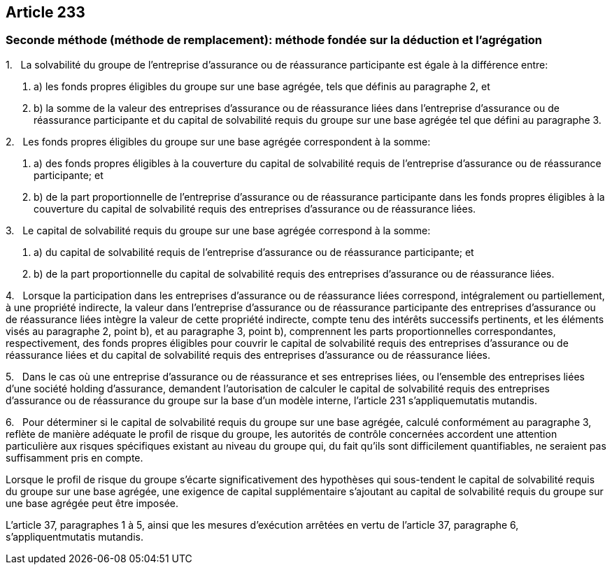 == Article 233

=== Seconde méthode (méthode de remplacement): méthode fondée sur la déduction et l'agrégation

1.   La solvabilité du groupe de l'entreprise d'assurance ou de réassurance participante est égale à la différence entre:

. a) les fonds propres éligibles du groupe sur une base agrégée, tels que définis au paragraphe 2, et

. b) la somme de la valeur des entreprises d'assurance ou de réassurance liées dans l'entreprise d'assurance ou de réassurance participante et du capital de solvabilité requis du groupe sur une base agrégée tel que défini au paragraphe 3.

2.   Les fonds propres éligibles du groupe sur une base agrégée correspondent à la somme:

. a) des fonds propres éligibles à la couverture du capital de solvabilité requis de l'entreprise d'assurance ou de réassurance participante; et

. b) de la part proportionnelle de l'entreprise d'assurance ou de réassurance participante dans les fonds propres éligibles à la couverture du capital de solvabilité requis des entreprises d'assurance ou de réassurance liées.

3.   Le capital de solvabilité requis du groupe sur une base agrégée correspond à la somme:

. a) du capital de solvabilité requis de l'entreprise d'assurance ou de réassurance participante; et

. b) de la part proportionnelle du capital de solvabilité requis des entreprises d'assurance ou de réassurance liées.

4.   Lorsque la participation dans les entreprises d'assurance ou de réassurance liées correspond, intégralement ou partiellement, à une propriété indirecte, la valeur dans l'entreprise d'assurance ou de réassurance participante des entreprises d'assurance ou de réassurance liées intègre la valeur de cette propriété indirecte, compte tenu des intérêts successifs pertinents, et les éléments visés au paragraphe 2, point b), et au paragraphe 3, point b), comprennent les parts proportionnelles correspondantes, respectivement, des fonds propres éligibles pour couvrir le capital de solvabilité requis des entreprises d'assurance ou de réassurance liées et du capital de solvabilité requis des entreprises d'assurance ou de réassurance liées.

5.   Dans le cas où une entreprise d'assurance ou de réassurance et ses entreprises liées, ou l'ensemble des entreprises liées d'une société holding d'assurance, demandent l'autorisation de calculer le capital de solvabilité requis des entreprises d'assurance ou de réassurance du groupe sur la base d'un modèle interne, l'article 231 s'appliquemutatis mutandis.

6.   Pour déterminer si le capital de solvabilité requis du groupe sur une base agrégée, calculé conformément au paragraphe 3, reflète de manière adéquate le profil de risque du groupe, les autorités de contrôle concernées accordent une attention particulière aux risques spécifiques existant au niveau du groupe qui, du fait qu'ils sont difficilement quantifiables, ne seraient pas suffisamment pris en compte.

Lorsque le profil de risque du groupe s'écarte significativement des hypothèses qui sous-tendent le capital de solvabilité requis du groupe sur une base agrégée, une exigence de capital supplémentaire s'ajoutant au capital de solvabilité requis du groupe sur une base agrégée peut être imposée.

L'article 37, paragraphes 1 à 5, ainsi que les mesures d'exécution arrêtées en vertu de l'article 37, paragraphe 6, s'appliquentmutatis mutandis.